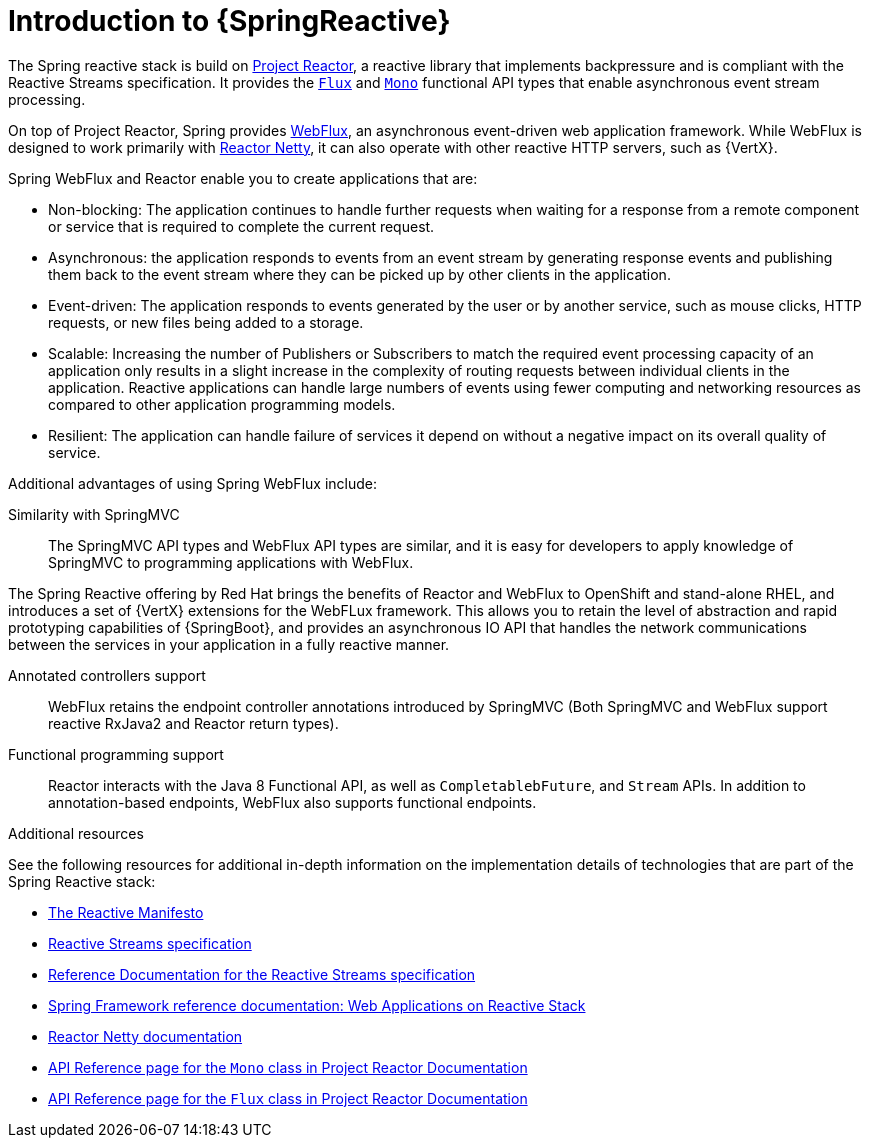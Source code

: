 [id="introduction-to-spring-reactive_{context}"]
= Introduction to {SpringReactive}

The Spring reactive stack is build on link:https://projectreactor.io[Project Reactor], a reactive library that implements backpressure and is compliant with the Reactive Streams specification. It provides the link:https://projectreactor.io/docs/core/release/api/reactor/core/publisher/Flux.html[`Flux`] and link:https://projectreactor.io/docs/core/release/api/reactor/core/publisher/Mono.html[`Mono`] functional API types that enable asynchronous event stream processing.

On top of Project Reactor, Spring provides link:https://docs.spring.io/spring/docs/current/spring-framework-reference/web-reactive.html#webflux[WebFlux], an asynchronous event-driven web application framework. While WebFlux is designed to work primarily with link:https://projectreactor.io/docs/netty/release/reference/index.html[Reactor Netty], it can also operate with other reactive HTTP servers, such as {VertX}.


Spring WebFlux and Reactor enable you to create applications that are:

* Non-blocking: The application continues to handle further requests when waiting for a response from a remote component or service that is required to complete the current request.
* Asynchronous: the application responds to events from an event stream by generating response events and publishing them back to the event stream where they can be picked up by other clients in the application.
* Event-driven: The application responds to events generated by the user or by another service, such as mouse clicks, HTTP requests, or new files being added to a storage.
* Scalable: Increasing the number of Publishers or Subscribers to match the required event processing capacity of an application only results in a slight increase in the complexity of routing requests between individual clients in the application.
Reactive applications can handle large numbers of events using fewer computing and networking resources as compared to other application programming models.
* Resilient: The application can handle failure of services it depend on without a negative impact on its overall quality of service.

Additional advantages of using Spring WebFlux include:

Similarity with SpringMVC::
The SpringMVC API types and WebFlux API types are similar, and it is easy for developers to apply knowledge of SpringMVC to programming applications with WebFlux.

The Spring Reactive offering by Red{nbsp}Hat brings the benefits of Reactor and WebFlux to OpenShift and stand-alone RHEL, and introduces a set of {VertX} extensions for the WebFLux framework.
This allows you to retain the level of abstraction and rapid prototyping capabilities of {SpringBoot}, and provides an asynchronous IO API that handles the network communications between the services in your application in a fully reactive manner.

Annotated controllers support::
WebFlux retains the endpoint controller annotations introduced by SpringMVC (Both SpringMVC and WebFlux support reactive RxJava2 and Reactor return types).

Functional programming support::
Reactor interacts with the Java 8 Functional API, as well as `CompletablebFuture`, and `Stream` APIs.
In addition to annotation-based endpoints, WebFlux also supports functional endpoints.

.Additional resources

See the following resources for additional in-depth information on the implementation details of technologies that are part of the Spring Reactive stack:

* link:https://www.reactivemanifesto.org/[The Reactive Manifesto]
* link:https://www.reactive-streams.org/[Reactive Streams specification]
* link:https://www.reactive-streams.org/[Reference Documentation for the Reactive Streams specification]
* link:https://docs.spring.io/spring/docs/current/spring-framework-reference/web-reactive.html[Spring Framework reference documentation: Web Applications on Reactive Stack]
* link:https://projectreactor.io/docs/netty/release/reference/index.html[Reactor Netty documentation]
* link:https://projectreactor.io/docs/core/release/api/reactor/core/publisher/Mono.html[API Reference page for the `Mono` class in Project Reactor Documentation]
* link:https://projectreactor.io/docs/core/release/api/reactor/core/publisher/Flux.html[API Reference page for the `Flux` class in Project Reactor Documentation]
